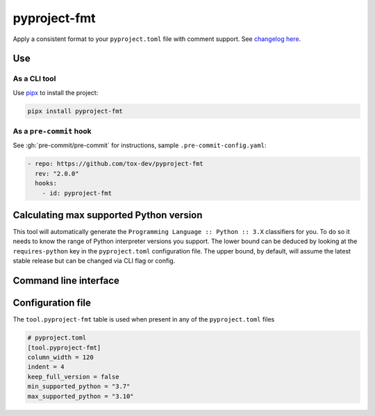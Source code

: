 pyproject-fmt
=============

Apply a consistent format to your ``pyproject.toml`` file with comment support.
See `changelog here <https://github.com/tox-dev/pyproject-fmt/releases>`_.

Use
---

As a CLI tool
~~~~~~~~~~~~~

Use `pipx <https://pypa.github.io/pipx/installation/>`_ to install the project:

.. code-block:: bash

   pipx install pyproject-fmt


As a ``pre-commit`` hook
~~~~~~~~~~~~~~~~~~~~~~~~

See :gh:`pre-commit/pre-commit` for instructions, sample ``.pre-commit-config.yaml``:

.. code-block:: yaml

    - repo: https://github.com/tox-dev/pyproject-fmt
      rev: "2.0.0"
      hooks:
        - id: pyproject-fmt


Calculating max supported Python version
----------------------------------------

This tool will automatically generate the ``Programming Language :: Python :: 3.X`` classifiers for you. To do so it
needs to know the range of Python interpreter versions you support. The lower bound can be deduced by looking
at the ``requires-python`` key in the ``pyproject.toml`` configuration file. The upper bound, by default, will
assume the latest stable release but can be changed via CLI flag or config.

Command line interface
----------------------
.. sphinx_argparse_cli::
  :module: pyproject_fmt.cli
  :func: _build_cli
  :prog: pyproject-fmt
  :title:

Configuration file
------------------

The ``tool.pyproject-fmt`` table is used when present in any of the ``pyproject.toml`` files

.. code-block:: toml

    # pyproject.toml
    [tool.pyproject-fmt]
    column_width = 120
    indent = 4
    keep_full_version = false
    min_supported_python = "3.7"
    max_supported_python = "3.10"
